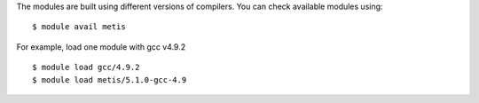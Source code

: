 
The modules are built using different versions of compilers. You can check available modules using::

  $ module avail metis

For example, load one module with gcc v4.9.2 ::

  $ module load gcc/4.9.2
  $ module load metis/5.1.0-gcc-4.9


